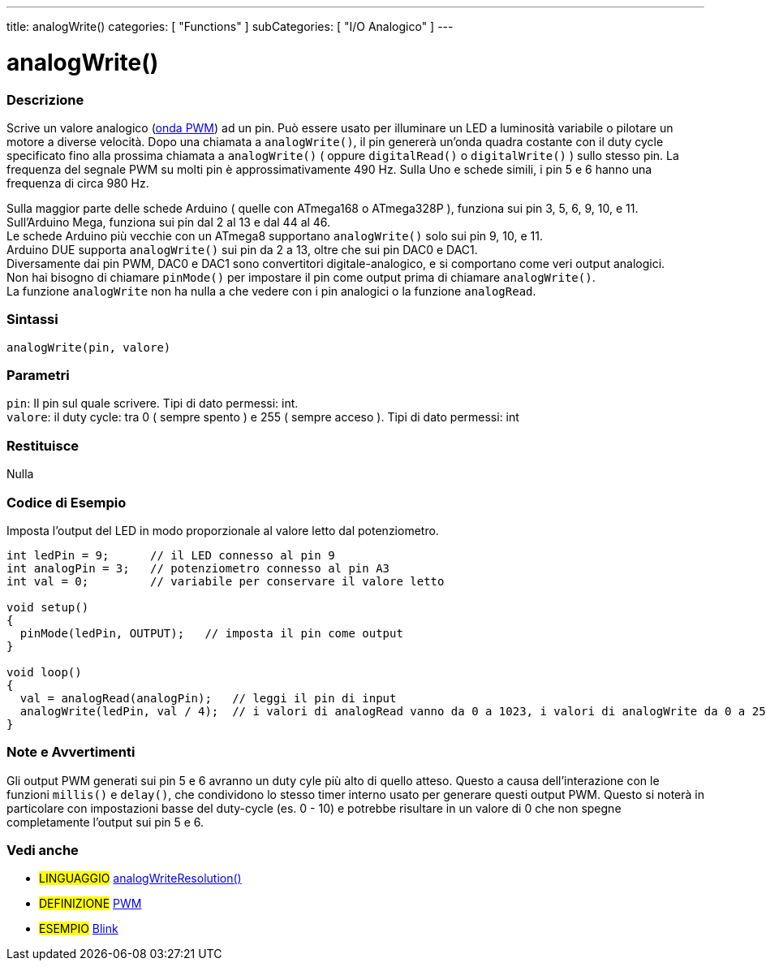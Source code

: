 ---
title: analogWrite()
categories: [ "Functions" ]
subCategories: [ "I/O Analogico" ]
---





= analogWrite()


// OVERVIEW SECTION STARTS
[#overview]
--

[float]
=== Descrizione
Scrive un valore analogico (http://arduino.cc/en/Tutorial/PWM[onda PWM]) ad un pin.
Può essere usato per illuminare un LED a luminosità variabile o pilotare un motore a diverse velocità.
Dopo una chiamata a `analogWrite()`, il pin genererà un'onda quadra costante con il duty cycle specificato fino alla prossima chiamata a `analogWrite()` ( oppure `digitalRead()` o `digitalWrite()` ) sullo stesso pin.
La frequenza del segnale PWM su molti pin è approssimativamente 490 Hz.
Sulla Uno e schede simili, i pin 5 e 6 hanno una frequenza di circa 980 Hz.
[%hardbreaks]
Sulla maggior parte delle schede Arduino ( quelle con ATmega168 o ATmega328P ), funziona sui pin 3, 5, 6, 9, 10, e 11.
Sull'Arduino Mega, funziona sui pin dal 2 al 13 e dal 44 al 46.
Le schede Arduino più vecchie con un ATmega8 supportano `analogWrite()` solo sui pin 9, 10, e 11.
Arduino DUE supporta `analogWrite()` sui pin da 2 a 13, oltre che sui pin DAC0 e DAC1.
Diversamente dai pin PWM, DAC0 e DAC1 sono convertitori digitale-analogico, e si comportano come veri output analogici.
Non hai bisogno di chiamare `pinMode()` per impostare il pin come output prima di chiamare `analogWrite()`.
La funzione `analogWrite` non ha nulla a che vedere con i pin analogici o la funzione `analogRead`.
[%hardbreaks]


[float]
=== Sintassi
`analogWrite(pin, valore)`


[float]
=== Parametri
`pin`: Il pin sul quale scrivere. Tipi di dato permessi: int. +
`valore`: il duty cycle: tra 0 ( sempre spento ) e 255 ( sempre acceso ). Tipi di dato permessi: int


[float]
=== Restituisce
Nulla

--
// OVERVIEW SECTION ENDS




// HOW TO USE SECTION STARTS
[#howtouse]
--

[float]
=== Codice di Esempio
Imposta l'output del LED in modo proporzionale al valore letto dal potenziometro.


[source,arduino]
----
int ledPin = 9;      // il LED connesso al pin 9
int analogPin = 3;   // potenziometro connesso al pin A3
int val = 0;         // variabile per conservare il valore letto

void setup()
{
  pinMode(ledPin, OUTPUT);   // imposta il pin come output
}

void loop()
{
  val = analogRead(analogPin);   // leggi il pin di input
  analogWrite(ledPin, val / 4);  // i valori di analogRead vanno da 0 a 1023, i valori di analogWrite da 0 a 255
}
----
[%hardbreaks]


[float]
=== Note e Avvertimenti
Gli output PWM generati sui pin 5 e 6 avranno un duty cyle più alto di quello atteso. Questo a causa dell'interazione con le funzioni `millis()` e `delay()`, che condividono lo stesso timer interno usato per generare questi output PWM. Questo si noterà in particolare con impostazioni basse del duty-cycle (es. 0 - 10) e potrebbe risultare in un valore di 0 che non spegne completamente l'output sui pin 5 e 6.

--
// HOW TO USE SECTION ENDS


// SEE ALSO SECTION
[#see_also]
--

[float]
=== Vedi anche

[role="language"]
* #LINGUAGGIO# link:../../zero-due-mkr-family/analogwriteresolution[analogWriteResolution()]

[role="definition"]
* #DEFINIZIONE# http://arduino.cc/en/Tutorial/PWM[PWM^]

[role="example"]
* #ESEMPIO# http://arduino.cc/en/Tutorial/Blink[Blink^]

--
// SEE ALSO SECTION ENDS
